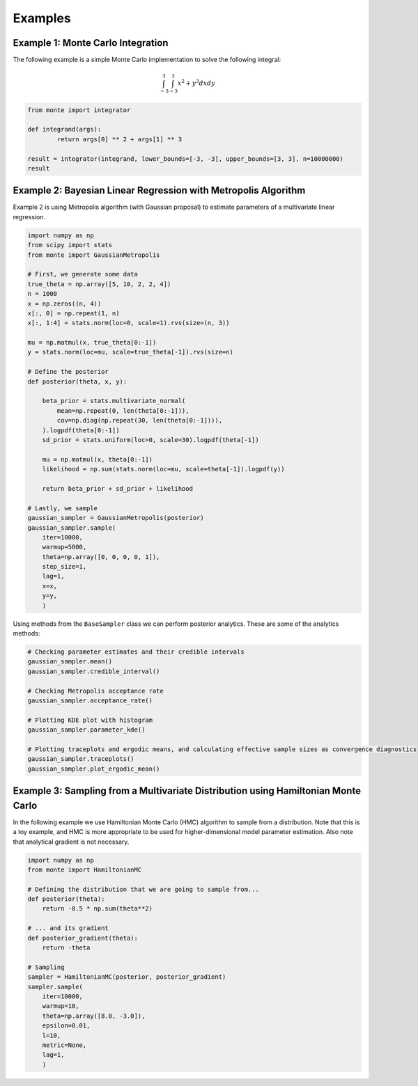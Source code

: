 ########
Examples
########

Example 1: Monte Carlo Integration
----------------------------------

The following example is a simple Monte Carlo implementation to solve
the following integral:

.. math::  \int_{-3}^{3} \int_{-3}^{3} x^2 + y^3 dxdy

.. code:: python

   from monte import integrator

   def integrand(args):
           return args[0] ** 2 + args[1] ** 3

   result = integrator(integrand, lower_bounds=[-3, -3], upper_bounds=[3, 3], n=10000000)
   result

Example 2: Bayesian Linear Regression with Metropolis Algorithm
---------------------------------------------------------------

Example 2 is using Metropolis algorithm (with Gaussian proposal) to
estimate parameters of a multivariate linear regression.

.. code:: python

   import numpy as np
   from scipy import stats
   from monte import GaussianMetropolis

   # First, we generate some data
   true_theta = np.array([5, 10, 2, 2, 4])
   n = 1000
   x = np.zeros((n, 4))
   x[:, 0] = np.repeat(1, n)
   x[:, 1:4] = stats.norm(loc=0, scale=1).rvs(size=(n, 3))

   mu = np.matmul(x, true_theta[0:-1])
   y = stats.norm(loc=mu, scale=true_theta[-1]).rvs(size=n)

   # Define the posterior
   def posterior(theta, x, y):

       beta_prior = stats.multivariate_normal(
           mean=np.repeat(0, len(theta[0:-1])),
           cov=np.diag(np.repeat(30, len(theta[0:-1]))),
       ).logpdf(theta[0:-1])
       sd_prior = stats.uniform(loc=0, scale=30).logpdf(theta[-1])

       mu = np.matmul(x, theta[0:-1])
       likelihood = np.sum(stats.norm(loc=mu, scale=theta[-1]).logpdf(y))

       return beta_prior + sd_prior + likelihood

   # Lastly, we sample
   gaussian_sampler = GaussianMetropolis(posterior)
   gaussian_sampler.sample(
       iter=10000,
       warmup=5000,
       theta=np.array([0, 0, 0, 0, 1]),
       step_size=1,
       lag=1,
       x=x,
       y=y,
       )

Using methods from the ``BaseSampler`` class we can perform posterior
analytics. These are some of the analytics methods:

.. code:: python

   # Checking parameter estimates and their credible intervals
   gaussian_sampler.mean()
   gaussian_sampler.credible_interval()

   # Checking Metropolis acceptance rate
   gaussian_sampler.acceptance_rate()

   # Plotting KDE plot with histogram
   gaussian_sampler.parameter_kde()

   # Plotting traceplots and ergodic means, and calculating effective sample sizes as convergence diagnostics
   gaussian_sampler.traceplots()
   gaussian_sampler.plot_ergodic_mean()

Example 3: Sampling from a Multivariate Distribution using Hamiltonian Monte Carlo
----------------------------------------------------------------------------------

In the following example we use Hamiltonian Monte Carlo (HMC) algorithm
to sample from a distribution. Note that this is a toy example, and HMC
is more appropriate to be used for higher-dimensional model parameter
estimation. Also note that analytical gradient is not necessary.

.. code:: python

   import numpy as np
   from monte import HamiltonianMC

   # Defining the distribution that we are going to sample from...
   def posterior(theta):
       return -0.5 * np.sum(theta**2)

   # ... and its gradient
   def posterior_gradient(theta):
       return -theta

   # Sampling
   sampler = HamiltonianMC(posterior, posterior_gradient)
   sampler.sample(
       iter=10000,
       warmup=10,
       theta=np.array([8.0, -3.0]),
       epsilon=0.01,
       l=10,
       metric=None,
       lag=1,
       )

